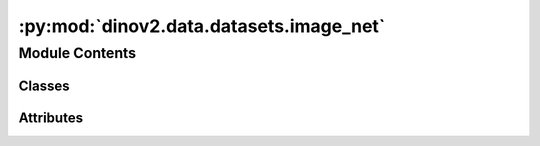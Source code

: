 :py:mod:`dinov2.data.datasets.image_net`
========================================

.. py:module:: dinov2.data.datasets.image_net


Module Contents
---------------

Classes
~~~~~~~

.. autoapisummary::

   dinov2.data.datasets.image_net.ImageNet




Attributes
~~~~~~~~~~

.. autoapisummary::

   dinov2.data.datasets.image_net.logger


.. py:data:: logger

   

.. py:class:: ImageNet(*, split: ImageNet, root: str, extra: str, transforms: Optional[Callable] = None, transform: Optional[Callable] = None, target_transform: Optional[Callable] = None)


   Bases: :py:obj:`dinov2.data.datasets.extended.ExtendedVisionDataset`

   .. py:property:: split
      :type: ImageNet


   .. py:attribute:: Target

      

   .. py:attribute:: Split

      

   .. py:method:: find_class_id(class_index: int) -> str


   .. py:method:: find_class_name(class_index: int) -> str


   .. py:method:: get_image_data(index: int) -> bytes


   .. py:method:: get_target(index: int) -> Optional[Target]


   .. py:method:: get_targets() -> Optional[numpy.ndarray]


   .. py:method:: get_class_id(index: int) -> Optional[str]


   .. py:method:: get_class_name(index: int) -> Optional[str]


   .. py:method:: __len__() -> int


   .. py:method:: dump_extra() -> None



